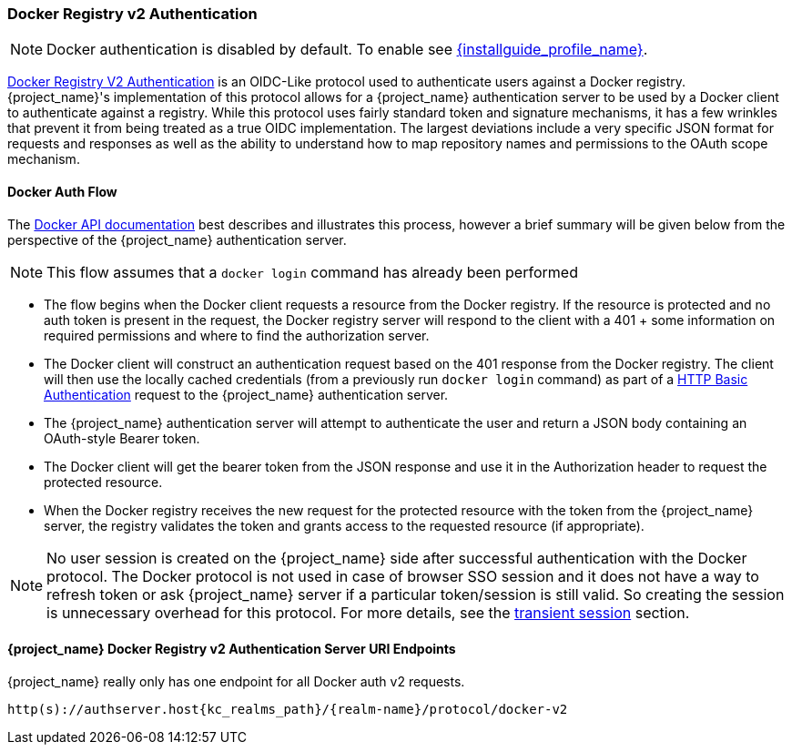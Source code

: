 [[_docker]]

=== Docker Registry v2 Authentication

NOTE: Docker authentication is disabled by default. To enable see link:{installguide_profile_link}[{installguide_profile_name}].

link:https://docs.docker.com/registry/spec/auth/[Docker Registry V2 Authentication] is an OIDC-Like protocol used to authenticate users against a Docker registry.  {project_name}'s implementation of this protocol allows for a {project_name} authentication server to be used by a Docker client to authenticate against a registry.  While this protocol uses fairly standard token and signature mechanisms, it has a few wrinkles that prevent it from being treated as a true OIDC implementation.  The largest deviations include a very specific JSON format for requests and responses as well as the ability to understand how to map repository names and permissions to the OAuth scope mechanism.

==== Docker Auth Flow
The link:https://docs.docker.com/registry/spec/auth/token/[Docker API documentation] best describes and illustrates this process, however a brief summary will be given below from the perspective of the {project_name} authentication server.

NOTE: This flow assumes that a `docker login` command has already been performed

 * The flow begins when the Docker client requests a resource from the Docker registry.  If the resource is protected and no auth token is present in the request, the Docker registry server will respond to the client with a 401 + some information on required permissions and where to find the authorization server.
 * The Docker client will construct an authentication request based on the 401 response from the Docker registry.  The client will then use the locally cached credentials (from a previously run `docker login` command) as part of a link:https://datatracker.ietf.org/doc/html/rfc2617[HTTP Basic Authentication] request to the {project_name} authentication server.
 * The {project_name} authentication server will attempt to authenticate the user and return a JSON body containing an OAuth-style Bearer token.
 * The Docker client will get the bearer token from the JSON response and use it in the Authorization header to request the protected resource.
 * When the Docker registry receives the new request for the protected resource with the token from the {project_name} server, the registry validates the token and grants access to the requested resource (if appropriate).

NOTE: No user session is created on the {project_name} side after successful authentication with the Docker protocol. The Docker protocol is
not used in case of browser SSO session and it does not have a way to refresh token or ask {project_name} server if a particular token/session
is still valid. So creating the session is unnecessary overhead for this protocol. For more details, see the <<_transient-session, transient session>> section.

====  {project_name} Docker Registry v2 Authentication Server URI Endpoints

{project_name} really only has one endpoint for all Docker auth v2 requests.

`http(s)://authserver.host{kc_realms_path}/{realm-name}/protocol/docker-v2`

